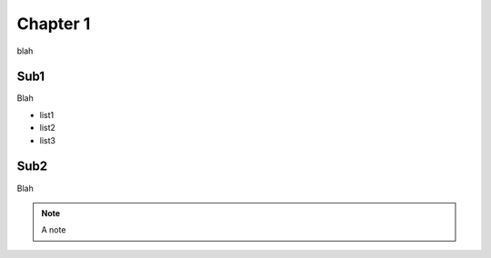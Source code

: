 Chapter 1
=========

blah

Sub1
----

Blah

* list1
* list2
* list3


Sub2
----

Blah

.. note::
  A note
